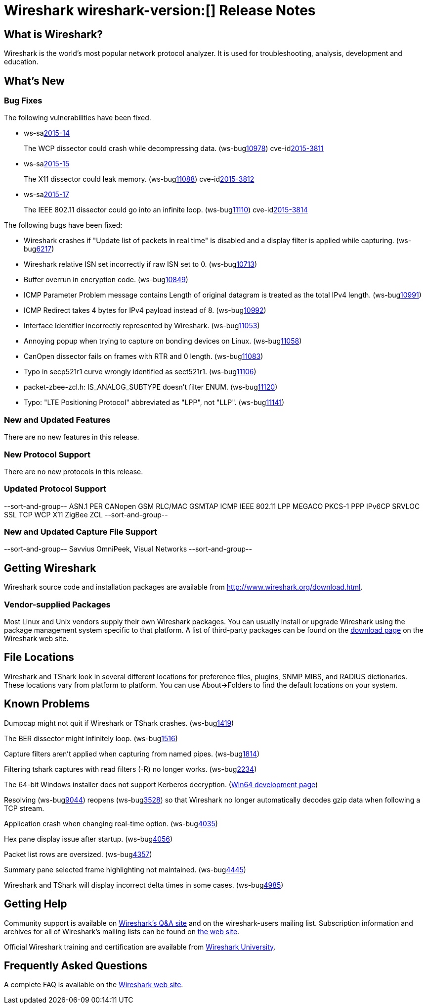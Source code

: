 = Wireshark wireshark-version:[] Release Notes

== What is Wireshark?

Wireshark is the world's most popular network protocol analyzer. It is
used for troubleshooting, analysis, development and education.

== What's New

=== Bug Fixes

// Link templates: ws-buglink:5000[]  ws-buglink:6000[Wireshark bug]  cve-idlink:2013-2486[]

The following vulnerabilities have been fixed.

* ws-salink:2015-14[]
+
The WCP dissector could crash while decompressing data.
// Fixed in master: ga6fc6aa
// Fixed in master-1.12: g65db378
// Fixed in master-1.10: ge5a9cf3
(ws-buglink:10978[])
cve-idlink:2015-3811[]

* ws-salink:2015-15[]
+
The X11 dissector could leak memory.
// Fixed in master: gb8ccc2a
// Fixed in master-1.12: g7b58f02
// Fixed in master-1.10: g7cb179e
(ws-buglink:11088[])
cve-idlink:2015-3812[]

* ws-salink:2015-17[]
+
The IEEE 802.11 dissector could go into an infinite loop.
// Fixed in master: ge243b00
// Fixed in master-1.12: gc3bee61
// Fixed in master-1.10: gcd4dd9a
(ws-buglink:11110[])
cve-idlink:2015-3814[]


The following bugs have been fixed:

// Should be sorted numerically.
//* Wireshark will practice the jazz flute for hours on end when you're trying
//  to sleep. (ws-buglink:0000[])
// cp /dev/null /tmp/buglist.txt; for bugnumber in `git log --stat v1.10.15rc0..| grep ' Bug:' | cut -f2 -d: | sort -n -u ` ; do gen-bugnote $bugnumber; pbpaste >> /tmp/buglist.txt; done

* Wireshark crashes if "Update list of packets in real time" is disabled and a display filter is applied while capturing. (ws-buglink:6217[])

* Wireshark relative ISN set incorrectly if raw ISN set to 0. (ws-buglink:10713[])

* Buffer overrun in encryption code. (ws-buglink:10849[])

* ICMP Parameter Problem message contains Length of original datagram is treated as the total IPv4 length. (ws-buglink:10991[])

* ICMP Redirect takes 4 bytes for IPv4 payload instead of 8. (ws-buglink:10992[])

* Interface Identifier incorrectly represented by Wireshark. (ws-buglink:11053[])

* Annoying popup when trying to capture on bonding devices on Linux. (ws-buglink:11058[])

* CanOpen dissector fails on frames with RTR and 0 length. (ws-buglink:11083[])

* Typo in secp521r1 curve wrongly identified as sect521r1. (ws-buglink:11106[])

* packet-zbee-zcl.h: IS_ANALOG_SUBTYPE doesn't filter ENUM. (ws-buglink:11120[])

* Typo: "LTE Positioning Protocol" abbreviated as "LPP", not "LLP". (ws-buglink:11141[])

=== New and Updated Features

There are no new features in this release.

=== New Protocol Support

There are no new protocols in this release.

=== Updated Protocol Support

--sort-and-group--
ASN.1 PER
CANopen
GSM RLC/MAC
GSMTAP
ICMP
IEEE 802.11
LPP
MEGACO
PKCS-1
PPP IPv6CP
SRVLOC
SSL
TCP
WCP
X11
ZigBee ZCL
--sort-and-group--

=== New and Updated Capture File Support

--sort-and-group--
Savvius OmniPeek, Visual Networks
--sort-and-group--

== Getting Wireshark

Wireshark source code and installation packages are available from
http://www.wireshark.org/download.html.

=== Vendor-supplied Packages

Most Linux and Unix vendors supply their own Wireshark packages. You can
usually install or upgrade Wireshark using the package management system
specific to that platform. A list of third-party packages can be found
on the http://www.wireshark.org/download.html#thirdparty[download page]
on the Wireshark web site.

== File Locations

Wireshark and TShark look in several different locations for preference
files, plugins, SNMP MIBS, and RADIUS dictionaries. These locations vary
from platform to platform. You can use About→Folders to find the default
locations on your system.

== Known Problems

Dumpcap might not quit if Wireshark or TShark crashes.
(ws-buglink:1419[])

The BER dissector might infinitely loop.
(ws-buglink:1516[])

Capture filters aren't applied when capturing from named pipes.
(ws-buglink:1814[])

Filtering tshark captures with read filters (-R) no longer works.
(ws-buglink:2234[])

The 64-bit Windows installer does not support Kerberos decryption.
(https://wiki.wireshark.org/Development/Win64[Win64 development page])

Resolving (ws-buglink:9044[]) reopens (ws-buglink:3528[]) so that Wireshark
no longer automatically decodes gzip data when following a TCP stream.

Application crash when changing real-time option.
(ws-buglink:4035[])

Hex pane display issue after startup.
(ws-buglink:4056[])

Packet list rows are oversized.
(ws-buglink:4357[])

Summary pane selected frame highlighting not maintained.
(ws-buglink:4445[])

Wireshark and TShark will display incorrect delta times in some cases.
(ws-buglink:4985[])

== Getting Help

Community support is available on http://ask.wireshark.org/[Wireshark's
Q&A site] and on the wireshark-users mailing list. Subscription
information and archives for all of Wireshark's mailing lists can be
found on http://www.wireshark.org/lists/[the web site].

Official Wireshark training and certification are available from
http://www.wiresharktraining.com/[Wireshark University].

== Frequently Asked Questions

A complete FAQ is available on the
http://www.wireshark.org/faq.html[Wireshark web site].

